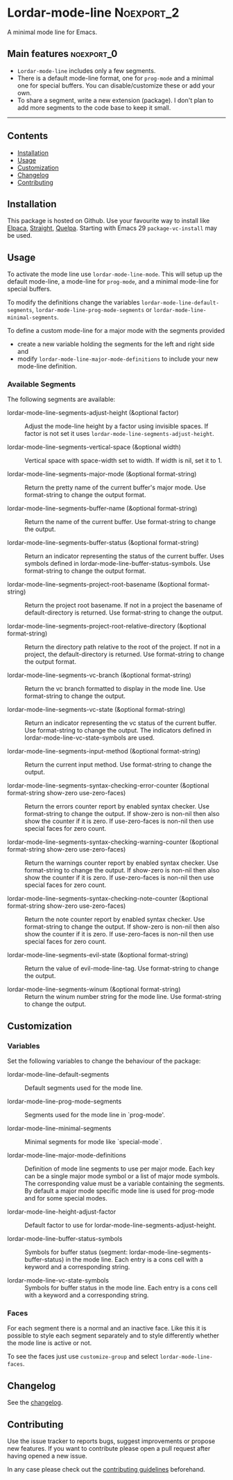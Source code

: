 #+STARTUP: showall

* Lordar-mode-line                                               :Noexport_2:

[[https://www.gnu.org/licenses/gpl-3.0][https://img.shields.io/badge/License-GPL%20v3-blue.svg]] [[https://github.com/hubisan/lordar-mode-line/actions/workflows/tests.yml][https://github.com/hubisan/lordar-mode-line/actions/workflows/tests.yml/badge.svg]]

A minimal mode line for Emacs.

** Main features                                                :noexport_0:

- =Lordar-mode-line= includes only a few segments.
- There is a default mode-line format, one for ~prog-mode~ and a minimal one for special buffers. You can disable/customize these or add your own.
- To share a segment, write a new extension (package). I don't plan to add more segments to the code base to keep it small.

-----

** Contents

- [[#installation][Installation]]
- [[#usage][Usage]]
- [[#customization][Customization]]
- [[#changelog][Changelog]]
- [[#contributing][Contributing]]

** Installation
:PROPERTIES:
:CUSTOM_ID: installation
:END:

This package is hosted on Github. Use your favourite way to install like [[https://github.com/progfolio/elpaca][Elpaca]], [[https://github.com/radian-software/straight.el][Straight]], [[https://github.com/quelpa/quelpa][Quelpa]]. Starting with Emacs 29 ~package-vc-install~ may be used.

** Usage
:PROPERTIES:
:CUSTOM_ID: usage
:END:

To activate the mode line use ~lordar-mode-line-mode~. This will setup up the default mode-line, a mode-line for ~prog-mode~, and a minimal mode-line for special buffers.

To modify the definitions change the variables ~lordar-mode-line-default-segments~, ~lordar-mode-line-prog-mode-segments~ or ~lordar-mode-line-minimal-segments~.

To define a custom mode-line for a major mode with the segments provided
- create a new variable holding the segments for the left and right side and
- modify ~lordar-mode-line-major-mode-definitions~ to include your new mode-line definition. 

*** Available Segments

The following segments are available:

- lordar-mode-line-segments-adjust-height (&optional factor) :: Adjust the mode-line height by a factor using invisible spaces. If factor is not set it uses ~lordar-mode-line-segments-adjust-height~.
  
- lordar-mode-line-segments-vertical-space (&optional width) :: Vertical space with space-width set to width. If width is nil, set it to 1.
  
- lordar-mode-line-segments-major-mode (&optional format-string) :: Return the pretty name of the current buffer's major mode. Use format-string to change the output format.
  
- lordar-mode-line-segments-buffer-name (&optional format-string) :: Return the name of the current buffer. Use format-string to change the output.
  
- lordar-mode-line-segments-buffer-status (&optional format-string) :: Return an indicator representing the status of the current buffer. Uses symbols defined in lordar-mode-line-buffer-status-symbols. Use format-string to change the output format.

- lordar-mode-line-segments-project-root-basename (&optional format-string) :: Return the project root basename. If not in a project the basename of default-directory is returned. Use format-string to change the output.
  
- lordar-mode-line-segments-project-root-relative-directory (&optional format-string) :: Return the directory path relative to the root of the project. If not in a project, the default-directory is returned. Use format-string to change the output format.
  
- lordar-mode-line-segments-vc-branch (&optional format-string) :: Return the vc branch formatted to display in the mode line. Use format-string to change the output.
  
- lordar-mode-line-segments-vc-state (&optional format-string) :: Return an indicator representing the vc status of the current buffer. Use format-string to change the output. The indicators defined in lordar-mode-line-vc-state-symbols are used.
  
- lordar-mode-line-segments-input-method (&optional format-string) :: Return the current input method. Use format-string to change the output.
  
- lordar-mode-line-segments-syntax-checking-error-counter (&optional format-string show-zero use-zero-faces) :: Return the errors counter report by enabled syntax checker. Use format-string to change the output. If show-zero is non-nil then also show the counter if it is zero. If use-zero-faces is non-nil then use special faces for zero count. 
  
- lordar-mode-line-segments-syntax-checking-warning-counter (&optional format-string show-zero use-zero-faces) :: Return the warnings counter report by enabled syntax checker. Use format-string to change the output. If show-zero is non-nil then also show the counter if it is zero. If use-zero-faces is non-nil then use special faces for zero count. 
  
- lordar-mode-line-segments-syntax-checking-note-counter (&optional format-string show-zero use-zero-faces) :: Return the note counter report by enabled syntax checker. Use format-string to change the output. If show-zero is non-nil then also show the counter if it is zero. If use-zero-faces is non-nil then use special faces for zero count.

- lordar-mode-line-segments-evil-state (&optional format-string) :: Return the value of evil-mode-line-tag. Use format-string to change the output.
  
- lordar-mode-line-segments-winum (&optional format-string) :: Return the winum number string for the mode line. Use format-string to change the output.

** Customization
:PROPERTIES:
:CUSTOM_ID: customization
:END:

*** Variables

Set the following variables to change the behaviour of the package:

- lordar-mode-line-default-segments :: Default segments used for the mode line.

- lordar-mode-line-prog-mode-segments :: Segments used for the mode line in `prog-mode'. 

- lordar-mode-line-minimal-segments :: Minimal segments for mode like `special-mode`.

- lordar-mode-line-major-mode-definitions :: Definition of mode line segments to use per major mode. Each key can be a single major mode symbol or a list of major mode symbols. The corresponding value must be a variable containing the segments. By default a major mode specific mode line is used for prog-mode and for some special modes.
  
- lordar-mode-line-height-adjust-factor :: Default factor to use for lordar-mode-line-segments-adjust-height.

- lordar-mode-line-buffer-status-symbols :: Symbols for buffer status (segment: lordar-mode-line-segments-buffer-status) in the mode line. Each entry is a cons cell with a keyword and a corresponding string.
    
- lordar-mode-line-vc-state-symbols :: Symbols for buffer status in the mode line. Each entry is a cons cell with a keyword and a corresponding string.

*** Faces

For each segment there is a normal and an inactive face. Like this it is possible to style each segment separately and to style differently whether the mode line is active or not.

To see the faces just use ~customize-group~ and select ~lordar-mode-line-faces~.

** Changelog
:PROPERTIES:
:CUSTOM_ID: changelog
:END:

See the [[./CHANGELOG.org][changelog]].

** Contributing
:PROPERTIES:
:CUSTOM_ID: contributing
:END:

Use the issue tracker to reports bugs, suggest improvements or propose new features. If you want to contribute please open a pull request after having opened a new issue.

In any case please check out the [[./CONTRIBUTING.org][contributing guidelines]] beforehand.
